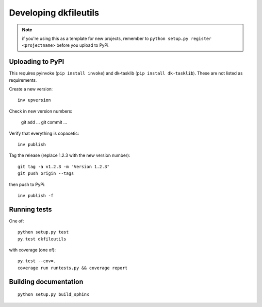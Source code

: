 

Developing dkfileutils
======================

.. note:: if you're using this as a template for new projects, remember to
          ``python setup.py register <projectname>`` before you upload to
          PyPi.

Uploading to PyPI
-----------------
This requires pyinvoke (``pip install invoke``) and dk-tasklib
(``pip install dk-tasklib``). These are not listed as requirements.

Create a new version::

    inv upversion

Check in new version numbers:

    git add ...
    git commit ...

Verify that everything is copacetic::

    inv publish

Tag the release (replace 1.2.3 with the new version number)::

    git tag -a v1.2.3 -m "Version 1.2.3"
    git push origin --tags

then push to PyPi::

    inv publish -f


Running tests
-------------
One of::

    python setup.py test
    py.test dkfileutils

with coverage (one of)::

    py.test --cov=.
    coverage run runtests.py && coverage report



Building documentation
----------------------
::

    python setup.py build_sphinx

